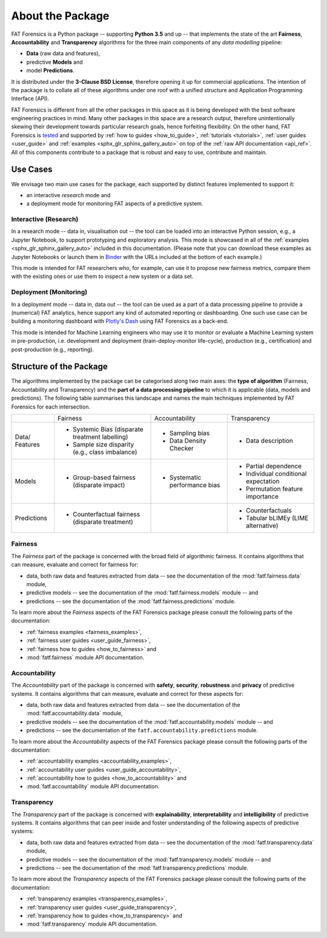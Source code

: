.. title:: About the Package

.. _about_the_package:

About the Package
+++++++++++++++++

FAT Forensics is a Python package -- supporting **Python 3.5** and up -- that
implements the state of the art **Fairness**, **Accountability** and
**Transparency** algorithms for the three main components of any
*data modelling* pipeline:

* **Data** (raw data and features),
* predictive **Models** and
* model **Predictions**.

It is distributed under the **3-Clause BSD License**, therefore opening it up
for commercial applications. The intention of the package is to collate all of
these algorithms under one roof with a unified structure and Application
Programming Interface (API).

FAT Forensics is different from all the other packages in this space as it is
being developed with the best software engineering practices in mind. Many
other packages in this space are a research output, therefore unintentionally
skewing their development towards particular research goals, hence forfeiting
flexibility. On the other hand, FAT Forensics is tested_ and supported by
:ref:`how to guides <how_to_guide>`, :ref:`tutorials <tutorials>`,
:ref:`user guides <user_guide>` and
:ref:`examples <sphx_glr_sphinx_gallery_auto>` on top of the
:ref:`raw API documentation <api_ref>`. All of this components contribute to a
package that is robust and easy to use, contribute and maintain.

Use Cases
=========

We envisage two main use cases for the package, each supported by distinct
features implemented to support it:

* an interactive *research* mode and
* a deployment mode for monitoring FAT aspects of a predictive system.

Interactive (Research)
----------------------

In a research mode -- data in, visualisation out -- the tool can be loaded into
an interactive Python session, e.g., a Jupyter Notebook, to support prototyping
and exploratory analysis. This mode is showcased in all of the
:ref:`examples <sphx_glr_sphinx_gallery_auto>` included in this documentation.
(Please note that you can download these examples as Jupyter Notebooks or
launch them in Binder_ with the URLs included at the bottom of each example.)

This mode is intended for FAT researchers who, for example, can use it to
propose new fairness metrics, compare them with the existing ones or use them
to inspect a new system or a data set.

Deployment (Monitoring)
-----------------------

In a deployment mode -- data in, data out -- the tool can be used as a part of
a data processing pipeline to provide a (numerical) FAT analytics, hence
support any kind of automated reporting or dashboarding. One such use case can
be building a monitoring dashboard with `Plotly's Dash`_ using FAT Forensics as
a back-end.

This mode is intended for Machine Learning engineers who may use it to monitor
or evaluate a Machine Learning system in pre-production, i.e. development and
deployment (train-deploy-monitor life-cycle), production (e.g., certification)
and post-production (e.g., reporting).

Structure of the Package
========================

The algorithms implemented by the package can be categorised along two main
axes: the **type of algorithm** (Fairness, Accountability and Transparency) and
the **part of a data processing pipeline** to which it is applicable (data,
models and predictions). The following table summarises this landscape and
names the main techniques implemented by FAT Forensics for each intersection.

+-------------+---------------------------+--------------------------+--------------------------+
|             | Fairness                  | Accountability           | Transparency             |
+-------------+---------------------------+--------------------------+--------------------------+
| Data/       | * Systemic Bias           | * Sampling bias          | * Data description       |
| Features    |   (disparate treatment    | * Data Density Checker   |                          |
|             |   labelling)              |                          |                          |
|             | * Sample size disparity   |                          |                          |
|             |   (e.g., class imbalance) |                          |                          |
+-------------+---------------------------+--------------------------+--------------------------+
| Models      | * Group-based fairness    | * Systematic performance | * Partial dependence     |
|             |   (disparate impact)      |   bias                   | * Individual conditional |
|             |                           |                          |   expectation            |
|             |                           |                          | * Permutation feature    |
|             |                           |                          |   importance             |
+-------------+---------------------------+--------------------------+--------------------------+
| Predictions | * Counterfactual fairness |                          | * Counterfactuals        |
|             |   (disparate treatment)   |                          | * Tabular bLIMEy (LIME   |
|             |                           |                          |   alternative)           |
+-------------+---------------------------+--------------------------+--------------------------+

Fairness
--------

The *Fairness* part of the package is concerned with the broad field of
algorithmic fairness. It contains algorithms that can measure, evaluate and
correct for fairness for:

* data, both raw data and features extracted from data -- see the documentation
  of the :mod:`fatf.fairness.data` module,
* predictive models -- see the documentation of the :mod:`fatf.fairness.models`
  module -- and
* predictions -- see the documentation of the :mod:`fatf.fairness.predictions`
  module.

To learn more about the *Fairness* aspects of the FAT Forensics package please
consult the following parts of the documentation:

* :ref:`fairness examples <fairness_examples>`,
* :ref:`fairness user guides <user_guide_fairness>`,
* :ref:`fairness how to guides <how_to_fairness>` and
* :mod:`fatf.fairness` module API documentation.

Accountability
--------------

The *Accountability* part of the package is concerned with **safety**,
**security**, **robustness** and **privacy** of predictive systems. It contains
algorithms that can measure, evaluate and correct for these aspects for:

* data, both raw data and features extracted from data -- see the documentation
  of the :mod:`fatf.accountability.data` module,
* predictive models -- see the documentation of the
  :mod:`fatf.accountability.models` module -- and
* predictions -- see the documentation of the
  ``fatf.accountability.predictions`` module.

To learn more about the *Accountability* aspects of the FAT Forensics package
please consult the following parts of the documentation:

* :ref:`accountability examples <accountability_examples>`,
* :ref:`accountability user guides <user_guide_accountability>`,
* :ref:`accountability how to guides <how_to_accountability>` and
* :mod:`fatf.accountability` module API documentation.

Transparency
------------

The *Transparency* part of the package is concerned with **explainability**,
**interpretability** and **intelligibility** of predictive systems. It contains
algorithms that can peer inside and foster understanding of the following
aspects of predictive systems:

* data, both raw data and features extracted from data -- see the documentation
  of the :mod:`fatf.transparency.data` module,
* predictive models -- see the documentation of the
  :mod:`fatf.transparency.models` module -- and
* predictions -- see the documentation of the
  :mod:`fatf.transparency.predictions` module.

To learn more about the *Transparency* aspects of the FAT Forensics package
please consult the following parts of the documentation:

* :ref:`transparency examples <transparency_examples>`,
* :ref:`transparency user guides <user_guide_transparency>`,
* :ref:`transparency how to guides <how_to_transparency>` and
* :mod:`fatf.transparency` module API documentation.

.. _tested: https://travis-ci.com/fat-forensics/fat-forensics
.. _Binder: https://mybinder.org/v2/gh/fat-forensics/fat-forensics-doc/master?filepath=notebooks
.. _`Plotly's Dash`: https://plotly.com/dash
